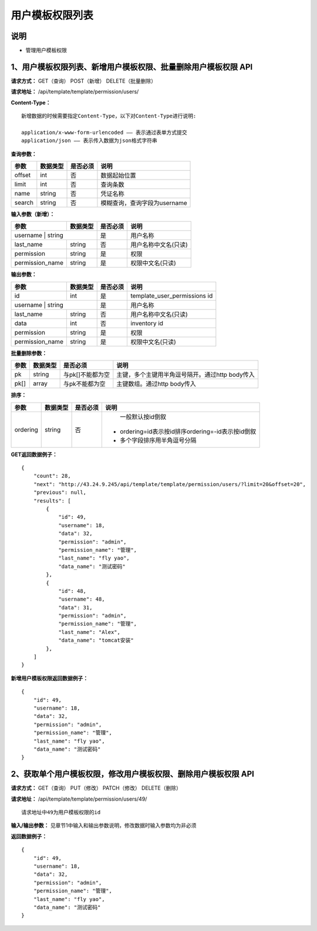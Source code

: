 
用户模板权限列表
=======================

说明
-----------------------
- 管理用户模板权限

1、用户模板权限列表、新增用户模板权限、批量删除用户模板权限 API
----------------------------------------------------------------------

**请求方式：**    GET（查询） POST（新增） DELETE（批量删除）


**请求地址：**    /api/template/template/permission/users/


**Content-Type：**
::
    新增数据的时候需要指定Content-Type，以下对Content-Type进行说明:

    application/x-www-form-urlencoded —— 表示通过表单方式提交
    application/json —— 表示传入数据为json格式字符串


**查询参数：**

+------------------------+------------+------------+------------------------------------------------+
|**参数**                |**数据类型**|**是否必须**|**说明**                                        |
+------------------------+------------+------------+------------------------------------------------+
| offset                 | int        | 否         | 数据起始位置                                   |
+------------------------+------------+------------+------------------------------------------------+
| limit                  | int        | 否         | 查询条数                                       |
+------------------------+------------+------------+------------------------------------------------+
| name                   | string     | 否         | 凭证名称                                       |
+------------------------+------------+------------+------------------------------------------------+
| search                 | string     | 否         | 模糊查询，查询字段为username                   |
+------------------------+------------+------------+------------------------------------------------+



**输入参数（新增）：**

+------------------------+------------+------------+------------------------------------------------+
|**参数**                |**数据类型**|**是否必须**|**说明**                                        |
+------------------------+------------+------------+------------------------------------------------+
| username                | string    | 是         |  用户名称                                      |
+------------------------+------------+------------+------------------------------------------------+
| last_name              | string     | 否         | 用户名称中文名(只读)                           |
+------------------------+------------+------------+------------------------------------------------+
| permission             | string     | 是         |  权限                                          |
+------------------------+------------+------------+------------------------------------------------+
| permission_name        | string     | 是         | 权限中文名(只读)                               |
+------------------------+------------+------------+------------------------------------------------+

**输出参数：**

+------------------------+------------+------------+------------------------------------------------+
|**参数**                |**数据类型**|**是否必须**|**说明**                                        |
+------------------------+------------+------------+------------------------------------------------+
| id                     | int        | 是         | template_user_permissions id                   |
+------------------------+------------+------------+------------------------------------------------+
| username                | string    | 是         |  用户名称                                      |
+------------------------+------------+------------+------------------------------------------------+
| last_name              | string     | 否         | 用户名称中文名(只读)                           |
+------------------------+------------+------------+------------------------------------------------+
| data                   | int        | 否         |  inventory id                                  |
+------------------------+------------+------------+------------------------------------------------+
| permission             | string     | 是         |  权限                                          |
+------------------------+------------+------------+------------------------------------------------+
| permission_name        | string     | 是         | 权限中文名(只读)                               |
+------------------------+------------+------------+------------------------------------------------+

**批量删除参数：**

+------------------------+------------+-------------------+-------------------------------------------------+
|**参数**                |**数据类型**|**是否必须**       |**说明**                                         |
+------------------------+------------+-------------------+-------------------------------------------------+
| pk                     | string     | 与pk[]不能都为空  | 主键，多个主键用半角逗号隔开。通过http body传入 |
+------------------------+------------+-------------------+-------------------------------------------------+
| pk[]                   | array      | 与pk不能都为空    | 主键数组。通过http body传入                     |
+------------------------+------------+-------------------+-------------------------------------------------+

**排序：**

+------------------------+------------+-------------------+---------------------------------------------------+
|**参数**                |**数据类型**|**是否必须**       |**说明**                                           |
+------------------------+------------+-------------------+---------------------------------------------------+
|                        |            |                   |   一般默认按id倒叙                                |
| ordering               | string     | 否                | - ordering=id表示按id排序ordering=-id表示按id倒叙 |
|                        |            |                   | - 多个字段排序用半角逗号分隔                      |
+------------------------+------------+-------------------+---------------------------------------------------+

**GET返回数据例子：**
::
    {
        "count": 28,
        "next": "http://43.24.9.245/api/template/template/permission/users/?limit=20&offset=20",
        "previous": null,
        "results": [
            {
                "id": 49,
                "username": 18,
                "data": 32,
                "permission": "admin",
                "permission_name": "管理",
                "last_name": "fly yao",
                "data_name": "测试密码"
            },
            {
                "id": 48,
                "username": 48,
                "data": 31,
                "permission": "admin",
                "permission_name": "管理",
                "last_name": "Alex",
                "data_name": "tomcat安装"
            },
        ]
    }

**新增用户模板权限返回数据例子：**
::
    {
        "id": 49,
        "username": 18,
        "data": 32,
        "permission": "admin",
        "permission_name": "管理",
        "last_name": "fly yao",
        "data_name": "测试密码"
    }


2、获取单个用户模板权限，修改用户模板权限、删除用户模板权限 API
--------------------------------------------------------------------

**请求方式：**    GET（查询） PUT（修改） PATCH（修改） DELETE（删除）

**请求地址：**    /api/template/template/permission/users/49/
::

    请求地址中49为用户模板权限的id


**输入/输出参数：**   见章节1中输入和输出参数说明，修改数据时输入参数均为非必须

**返回数据例子：**
::
    {
        "id": 49,
        "username": 18,
        "data": 32,
        "permission": "admin",
        "permission_name": "管理",
        "last_name": "fly yao",
        "data_name": "测试密码"
    }